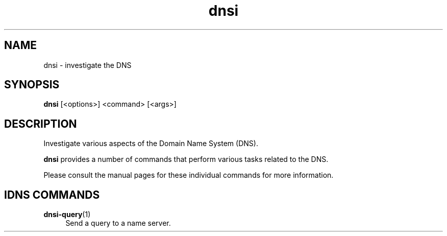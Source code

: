 .TH "dnsi" "1" "NLnet Labs"

.SH NAME
dnsi - investigate the DNS

.SH SYNOPSIS
.B dnsi
[<options>]
<command>
[<args>]

.SH DESCRIPTION
Investigate various aspects of the Domain Name System (DNS).

.B dnsi
provides a number of commands that perform various tasks related to the DNS.

Please consult the manual pages for these individual commands for more
information.

.SH IDNS COMMANDS

.PP
\fBdnsi-query\fR(1)
.RS 4
Send a query to a name server.
